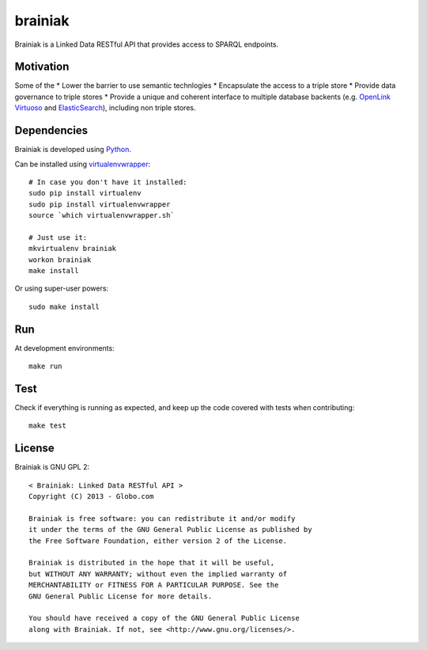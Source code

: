 brainiak
++++++++

Brainiak is a Linked Data RESTful API that provides access to SPARQL endpoints.

Motivation
==========

Some of the 
* Lower the barrier to use semantic technlogies
* Encapsulate the access to a triple store
* Provide data governance to triple stores
* Provide a unique and coherent interface to multiple database backents (e.g. `OpenLink Virtuoso <http://virtuoso.openlinksw.com/>`_ and `ElasticSearch <http://www.elasticsearch.org/>`_), including non triple stores.

Dependencies
============


Brainiak is developed using `Python <http://www.python.org/>`_.

Can be installed using `virtualenvwrapper <http://www.doughellmann.com/projects/virtualenvwrapper/>`_: ::

    # In case you don't have it installed:
    sudo pip install virtualenv
    sudo pip install virtualenvwrapper
    source `which virtualenvwrapper.sh`

    # Just use it:
    mkvirtualenv brainiak
    workon brainiak
    make install

Or using super-user powers: ::

    sudo make install

Run
===

At development environments: ::

    make run

Test
====

Check if everything is running as expected, and keep up the code covered with tests when contributing: ::

    make test

License
=======

Brainiak is GNU GPL 2: ::

    < Brainiak: Linked Data RESTful API >
    Copyright (C) 2013 - Globo.com

    Brainiak is free software: you can redistribute it and/or modify
    it under the terms of the GNU General Public License as published by
    the Free Software Foundation, either version 2 of the License.

    Brainiak is distributed in the hope that it will be useful,
    but WITHOUT ANY WARRANTY; without even the implied warranty of
    MERCHANTABILITY or FITNESS FOR A PARTICULAR PURPOSE. See the
    GNU General Public License for more details.

    You should have received a copy of the GNU General Public License
    along with Brainiak. If not, see <http://www.gnu.org/licenses/>.